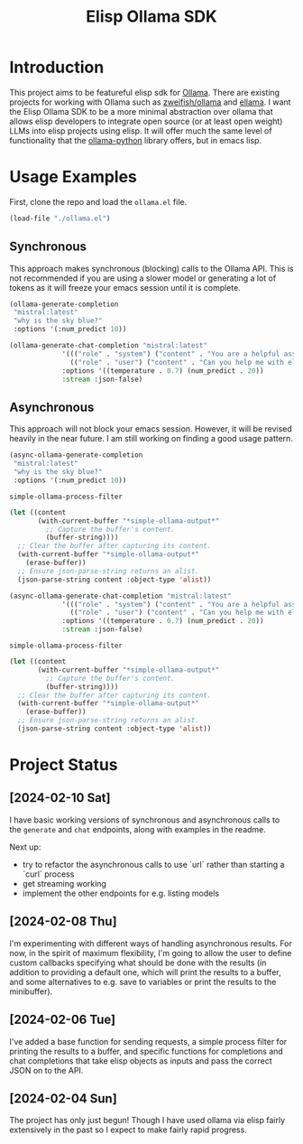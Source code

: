 #+TITLE: Elisp Ollama SDK

* Introduction

This project aims to be featureful elisp sdk for [[https://ollama.ai/][Ollama]]. There are existing projects for working with Ollama such as [[https://github.com/zweifisch/ollama][zweifish/ollama]] and [[https://github.com/s-kostyaev/ellama][ellama]]. I want the Elisp Ollama SDK to be a more minimal abstraction over ollama that allows elisp developers to integrate open source (or at least open weight) LLMs into elisp projects using elisp. It will offer much the same level of functionality that the [[https://github.com/ollama/ollama-python][ollama-python]] library offers, but in emacs lisp.
* Usage Examples
First, clone the repo and load the ~ollama.el~ file.
#+begin_src emacs-lisp :session ollamatest
(load-file "./ollama.el")
#+end_src

#+RESULTS:
: t
** Synchronous
This approach makes synchronous (blocking) calls to the Ollama API. This is not recommended if you are using a slower model or generating a lot of tokens as it will freeze your emacs session until it is complete.


#+begin_src emacs-lisp
(ollama-generate-completion
 "mistral:latest"
 "why is the sky blue?"
 :options '(:num_predict 10))
#+end_src

#+RESULTS:
: ((model . mistral:latest) (created_at . 2024-02-10T20:38:06.174459Z) (response .  The color of the sky appears blue due to a) (done . t) (context . [733 16289 28793 28705 2079 349 272 7212 5045 28804 733 28748 16289 28793 415 3181 302 272 7212 8045 5045 2940 298 264]) (total_duration . 602225083) (load_duration . 3763667) (prompt_eval_count . 15) (prompt_eval_duration . 338273000) (eval_count . 10) (eval_duration . 259223000))

#+begin_src emacs-lisp
(ollama-generate-chat-completion "mistral:latest"
             '((("role" . "system") ("content" . "You are a helpful assistant."))
               (("role" . "user") ("content" . "Can you help me with elisp programming?")))
             :options '((temperature . 0.7) (num_predict . 20))
             :stream :json-false)

#+end_src

#+RESULTS:
: ((model . mistral:latest) (created_at . 2024-02-10T20:41:12.576155Z) (message (role . assistant) (content .  Absolutely, I'd be happy to help you with Emacs Lisp (Elisp))) (done . t) (total_duration . 874975000) (load_duration . 941084) (prompt_eval_count . 8) (prompt_eval_duration . 329604000) (eval_count . 20) (eval_duration . 543293000))
** Asynchronous
This approach will not block your emacs session. However, it will be revised heavily in the near future. I am still working on finding a good usage pattern.

#+begin_src emacs-lisp
(async-ollama-generate-completion
 "mistral:latest"
 "why is the sky blue?"
 :options '(:num_predict 10))

  #+end_src

  #+RESULTS:
  : simple-ollama-process-filter

#+begin_src emacs-lisp
(let ((content
       (with-current-buffer "*simple-ollama-output*"
         ;; Capture the buffer's content.
         (buffer-string))))
  ;; Clear the buffer after capturing its content.
  (with-current-buffer "*simple-ollama-output*"
    (erase-buffer))
  ;; Ensure json-parse-string returns an alist.
  (json-parse-string content :object-type 'alist))
#+end_src

#+RESULTS:
: ((model . mistral:latest) (created_at . 2024-02-10T21:03:19.47873Z) (response .  The color of the sky appears blue due to a) (done . t) (context . [733 16289 28793 28705 2079 349 272 7212 5045 28804 733 28748 16289 28793 415 3181 302 272 7212 8045 5045 2940 298 264]) (total_duration . 411149208) (load_duration . 543125) (prompt_eval_duration . 152069000) (eval_count . 10) (eval_duration . 258121000))


#+begin_src emacs-lisp
(async-ollama-generate-chat-completion "mistral:latest"
             '((("role" . "system") ("content" . "You are a helpful assistant."))
               (("role" . "user") ("content" . "Can you help me with elisp programming?")))
             :options '((temperature . 0.7) (num_predict . 20))
             :stream :json-false)
  #+end_src

  #+RESULTS:
  : simple-ollama-process-filter

#+begin_src emacs-lisp
(let ((content
       (with-current-buffer "*simple-ollama-output*"
         ;; Capture the buffer's content.
         (buffer-string))))
  ;; Clear the buffer after capturing its content.
  (with-current-buffer "*simple-ollama-output*"
    (erase-buffer))
  ;; Ensure json-parse-string returns an alist.
  (json-parse-string content :object-type 'alist))
#+end_src

#+RESULTS:
: ((model . mistral:latest) (created_at . 2024-02-10T21:06:53.752073Z) (message (role . assistant) (content .  Absolutely! Emacs Lisp (Elisp) is the scripting language used by Emacs)) (done . t) (total_duration . 811260916) (load_duration . 1109458) (prompt_eval_count . 19) (prompt_eval_duration . 269978000) (eval_count . 20) (eval_duration . 538766000))

* Project Status
** [2024-02-10 Sat]
I have basic working versions of synchronous and asynchronous calls to the ~generate~ and ~chat~ endpoints, along with examples in the readme.

Next up:
- try to refactor the asynchronous calls to use `url` rather than starting a `curl` process
- get streaming working
- implement the other endpoints for e.g. listing models
** [2024-02-08 Thu]
I'm experimenting with different ways of handling asynchronous results. For now, in the spirit of maximum flexibility, I'm going to allow the user to define custom callbacks specifying what should be done with the results (in addition to providing a default one, which will print the results to a buffer, and some alternatives to e.g. save to variables or print the results to the minibuffer).
** [2024-02-06 Tue]
I've added a base function for sending requests, a simple process filter for printing the results to a buffer, and specific functions for completions and chat completions that take elisp objects as inputs and pass the correct JSON on to the API. 
** [2024-02-04 Sun]
The project has only just begun! Though I have used ollama via elisp fairly extensively in the past so I expect to make fairly rapid progress.
